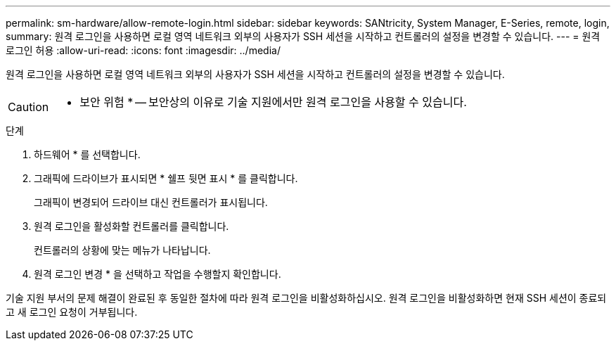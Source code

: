 ---
permalink: sm-hardware/allow-remote-login.html 
sidebar: sidebar 
keywords: SANtricity, System Manager, E-Series, remote, login, 
summary: 원격 로그인을 사용하면 로컬 영역 네트워크 외부의 사용자가 SSH 세션을 시작하고 컨트롤러의 설정을 변경할 수 있습니다. 
---
= 원격 로그인 허용
:allow-uri-read: 
:icons: font
:imagesdir: ../media/


[role="lead"]
원격 로그인을 사용하면 로컬 영역 네트워크 외부의 사용자가 SSH 세션을 시작하고 컨트롤러의 설정을 변경할 수 있습니다.

[CAUTION]
====
* 보안 위험 * -- 보안상의 이유로 기술 지원에서만 원격 로그인을 사용할 수 있습니다.

====
.단계
. 하드웨어 * 를 선택합니다.
. 그래픽에 드라이브가 표시되면 * 쉘프 뒷면 표시 * 를 클릭합니다.
+
그래픽이 변경되어 드라이브 대신 컨트롤러가 표시됩니다.

. 원격 로그인을 활성화할 컨트롤러를 클릭합니다.
+
컨트롤러의 상황에 맞는 메뉴가 나타납니다.

. 원격 로그인 변경 * 을 선택하고 작업을 수행할지 확인합니다.


기술 지원 부서의 문제 해결이 완료된 후 동일한 절차에 따라 원격 로그인을 비활성화하십시오. 원격 로그인을 비활성화하면 현재 SSH 세션이 종료되고 새 로그인 요청이 거부됩니다.
